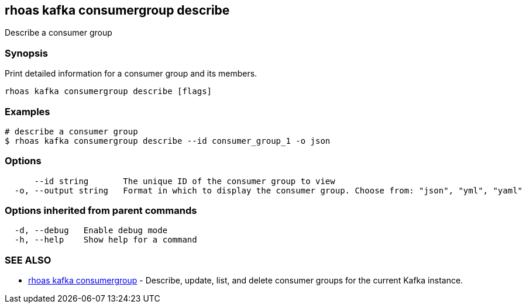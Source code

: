 == rhoas kafka consumergroup describe

ifdef::env-github,env-browser[:relfilesuffix: .adoc]

Describe a consumer group

=== Synopsis

Print detailed information for a consumer group and its members.


....
rhoas kafka consumergroup describe [flags]
....

=== Examples

....
# describe a consumer group
$ rhoas kafka consumergroup describe --id consumer_group_1 -o json

....

=== Options

....
      --id string       The unique ID of the consumer group to view
  -o, --output string   Format in which to display the consumer group. Choose from: "json", "yml", "yaml"
....

=== Options inherited from parent commands

....
  -d, --debug   Enable debug mode
  -h, --help    Show help for a command
....

=== SEE ALSO

* link:rhoas_kafka_consumergroup{relfilesuffix}[rhoas kafka consumergroup]	 - Describe, update, list, and delete consumer groups for the current Kafka instance.

